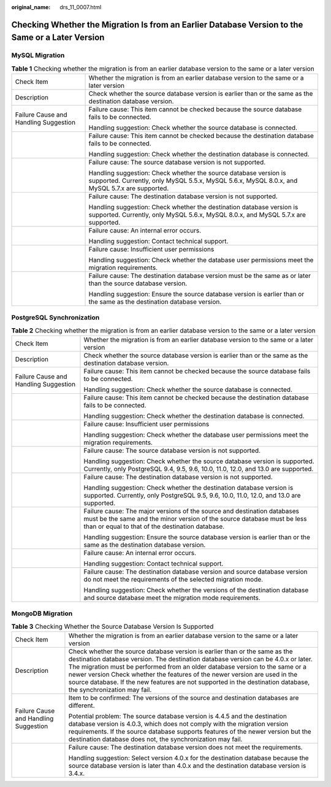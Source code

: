 :original_name: drs_11_0007.html

.. _drs_11_0007:

Checking Whether the Migration Is from an Earlier Database Version to the Same or a Later Version
=================================================================================================

MySQL Migration
---------------

.. table:: **Table 1** Checking whether the migration is from an earlier database version to the same or a later version

   +---------------------------------------+--------------------------------------------------------------------------------------------------------------------------------------------------------------------+
   | Check Item                            | Whether the migration is from an earlier database version to the same or a later version                                                                           |
   +---------------------------------------+--------------------------------------------------------------------------------------------------------------------------------------------------------------------+
   | Description                           | Check whether the source database version is earlier than or the same as the destination database version.                                                         |
   +---------------------------------------+--------------------------------------------------------------------------------------------------------------------------------------------------------------------+
   | Failure Cause and Handling Suggestion | Failure cause: This item cannot be checked because the source database fails to be connected.                                                                      |
   |                                       |                                                                                                                                                                    |
   |                                       | Handling suggestion: Check whether the source database is connected.                                                                                               |
   +---------------------------------------+--------------------------------------------------------------------------------------------------------------------------------------------------------------------+
   |                                       | Failure cause: This item cannot be checked because the destination database fails to be connected.                                                                 |
   |                                       |                                                                                                                                                                    |
   |                                       | Handling suggestion: Check whether the destination database is connected.                                                                                          |
   +---------------------------------------+--------------------------------------------------------------------------------------------------------------------------------------------------------------------+
   |                                       | Failure cause: The source database version is not supported.                                                                                                       |
   |                                       |                                                                                                                                                                    |
   |                                       | Handling suggestion: Check whether the source database version is supported. Currently, only MySQL 5.5.x, MySQL 5.6.x, MySQL 8.0.x, and MySQL 5.7.x are supported. |
   +---------------------------------------+--------------------------------------------------------------------------------------------------------------------------------------------------------------------+
   |                                       | Failure cause: The destination database version is not supported.                                                                                                  |
   |                                       |                                                                                                                                                                    |
   |                                       | Handling suggestion: Check whether the destination database version is supported. Currently, only MySQL 5.6.x, MySQL 8.0.x, and MySQL 5.7.x are supported.         |
   +---------------------------------------+--------------------------------------------------------------------------------------------------------------------------------------------------------------------+
   |                                       | Failure cause: An internal error occurs.                                                                                                                           |
   |                                       |                                                                                                                                                                    |
   |                                       | Handling suggestion: Contact technical support.                                                                                                                    |
   +---------------------------------------+--------------------------------------------------------------------------------------------------------------------------------------------------------------------+
   |                                       | Failure cause: Insufficient user permissions                                                                                                                       |
   |                                       |                                                                                                                                                                    |
   |                                       | Handling suggestion: Check whether the database user permissions meet the migration requirements.                                                                  |
   +---------------------------------------+--------------------------------------------------------------------------------------------------------------------------------------------------------------------+
   |                                       | Failure cause: The destination database version must be the same as or later than the source database version.                                                     |
   |                                       |                                                                                                                                                                    |
   |                                       | Handling suggestion: Ensure the source database version is earlier than or the same as the destination database version.                                           |
   +---------------------------------------+--------------------------------------------------------------------------------------------------------------------------------------------------------------------+

PostgreSQL Synchronization
--------------------------

.. table:: **Table 2** Checking whether the migration is from an earlier database version to the same or a later version

   +---------------------------------------+---------------------------------------------------------------------------------------------------------------------------------------------------------------------------------------------------------+
   | Check Item                            | Whether the migration is from an earlier database version to the same or a later version                                                                                                                |
   +---------------------------------------+---------------------------------------------------------------------------------------------------------------------------------------------------------------------------------------------------------+
   | Description                           | Check whether the source database version is earlier than or the same as the destination database version.                                                                                              |
   +---------------------------------------+---------------------------------------------------------------------------------------------------------------------------------------------------------------------------------------------------------+
   | Failure Cause and Handling Suggestion | Failure cause: This item cannot be checked because the source database fails to be connected.                                                                                                           |
   |                                       |                                                                                                                                                                                                         |
   |                                       | Handling suggestion: Check whether the source database is connected.                                                                                                                                    |
   +---------------------------------------+---------------------------------------------------------------------------------------------------------------------------------------------------------------------------------------------------------+
   |                                       | Failure cause: This item cannot be checked because the destination database fails to be connected.                                                                                                      |
   |                                       |                                                                                                                                                                                                         |
   |                                       | Handling suggestion: Check whether the destination database is connected.                                                                                                                               |
   +---------------------------------------+---------------------------------------------------------------------------------------------------------------------------------------------------------------------------------------------------------+
   |                                       | Failure cause: Insufficient user permissions                                                                                                                                                            |
   |                                       |                                                                                                                                                                                                         |
   |                                       | Handling suggestion: Check whether the database user permissions meet the migration requirements.                                                                                                       |
   +---------------------------------------+---------------------------------------------------------------------------------------------------------------------------------------------------------------------------------------------------------+
   |                                       | Failure cause: The source database version is not supported.                                                                                                                                            |
   |                                       |                                                                                                                                                                                                         |
   |                                       | Handling suggestion: Check whether the source database version is supported. Currently, only PostgreSQL 9.4, 9.5, 9.6, 10.0, 11.0, 12.0, and 13.0 are supported.                                        |
   +---------------------------------------+---------------------------------------------------------------------------------------------------------------------------------------------------------------------------------------------------------+
   |                                       | Failure cause: The destination database version is not supported.                                                                                                                                       |
   |                                       |                                                                                                                                                                                                         |
   |                                       | Handling suggestion: Check whether the destination database version is supported. Currently, only PostgreSQL 9.5, 9.6, 10.0, 11.0, 12.0, and 13.0 are supported.                                        |
   +---------------------------------------+---------------------------------------------------------------------------------------------------------------------------------------------------------------------------------------------------------+
   |                                       | Failure cause: The major versions of the source and destination databases must be the same and the minor version of the source database must be less than or equal to that of the destination database. |
   |                                       |                                                                                                                                                                                                         |
   |                                       | Handling suggestion: Ensure the source database version is earlier than or the same as the destination database version.                                                                                |
   +---------------------------------------+---------------------------------------------------------------------------------------------------------------------------------------------------------------------------------------------------------+
   |                                       | Failure cause: An internal error occurs.                                                                                                                                                                |
   |                                       |                                                                                                                                                                                                         |
   |                                       | Handling suggestion: Contact technical support.                                                                                                                                                         |
   +---------------------------------------+---------------------------------------------------------------------------------------------------------------------------------------------------------------------------------------------------------+
   |                                       | Failure cause: The destination database version and source database version do not meet the requirements of the selected migration mode.                                                                |
   |                                       |                                                                                                                                                                                                         |
   |                                       | Handling suggestion: Check whether the versions of the destination database and source database meet the migration mode requirements.                                                                   |
   +---------------------------------------+---------------------------------------------------------------------------------------------------------------------------------------------------------------------------------------------------------+

MongoDB Migration
-----------------

.. table:: **Table 3** Checking Whether the Source Database Version Is Supported

   +---------------------------------------+----------------------------------------------------------------------------------------------------------------------------------------------------------------------------------------------------------------------------------------------------------------------------------------------------------------------------------------------------------------------------------------------------------------------------------------------------+
   | Check Item                            | Whether the migration is from an earlier database version to the same or a later version                                                                                                                                                                                                                                                                                                                                                           |
   +---------------------------------------+----------------------------------------------------------------------------------------------------------------------------------------------------------------------------------------------------------------------------------------------------------------------------------------------------------------------------------------------------------------------------------------------------------------------------------------------------+
   | Description                           | Check whether the source database version is earlier than or the same as the destination database version. The destination database version can be 4.0.x or later. The migration must be performed from an older database version to the same or a newer version Check whether the features of the newer version are used in the source database. If the new features are not supported in the destination database, the synchronization may fail. |
   +---------------------------------------+----------------------------------------------------------------------------------------------------------------------------------------------------------------------------------------------------------------------------------------------------------------------------------------------------------------------------------------------------------------------------------------------------------------------------------------------------+
   | Failure Cause and Handling Suggestion | Item to be confirmed: The versions of the source and destination databases are different.                                                                                                                                                                                                                                                                                                                                                          |
   |                                       |                                                                                                                                                                                                                                                                                                                                                                                                                                                    |
   |                                       | Potential problem: The source database version is 4.4.5 and the destination database version is 4.0.3, which does not comply with the migration version requirements. If the source database supports features of the newer version but the destination database does not, the synchronization may fail.                                                                                                                                           |
   +---------------------------------------+----------------------------------------------------------------------------------------------------------------------------------------------------------------------------------------------------------------------------------------------------------------------------------------------------------------------------------------------------------------------------------------------------------------------------------------------------+
   |                                       | Failure cause: The destination database version does not meet the requirements.                                                                                                                                                                                                                                                                                                                                                                    |
   |                                       |                                                                                                                                                                                                                                                                                                                                                                                                                                                    |
   |                                       | Handling suggestion: Select version 4.0.x for the destination database because the source database version is later than 4.0.x and the destination database version is 3.4.x.                                                                                                                                                                                                                                                                      |
   +---------------------------------------+----------------------------------------------------------------------------------------------------------------------------------------------------------------------------------------------------------------------------------------------------------------------------------------------------------------------------------------------------------------------------------------------------------------------------------------------------+
